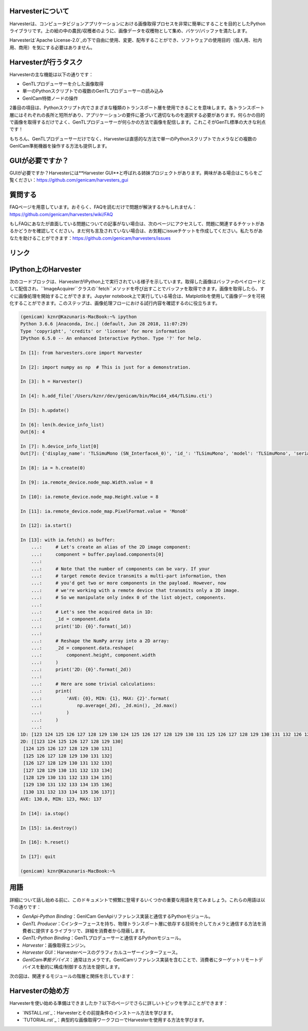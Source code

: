 Harvesterについて
==================

Harvesterは、コンピュータビジョンアプリケーションにおける画像取得プロセスを非常に簡単にすることを目的としたPythonライブラリです。上の絵の中の農民/収穫者のように、画像データを収穫物として集め、バケツ/バッファを満たします。

Harvesterは`Apache License-2.0`_の下で自由に使用、変更、配布することができ、ソフトウェアの使用目的（個人用、社内用、商用）を気にする必要はありません。

Harvesterが行うタスク
=====================

Harvesterの主な機能は以下の通りです：

* GenTLプロデューサーを介した画像取得
* 単一のPythonスクリプトでの複数のGenTLプロデューサーの読み込み
* GenICam特徴ノードの操作

2番目の項目は、Pythonスクリプト内でさまざまな種類のトランスポート層を使用できることを意味します。各トランスポート層にはそれぞれの長所と短所があり、アプリケーションの要件に基づいて適切なものを選択する必要があります。何らかの目的で画像を取得するだけでよく、GenTLプロデューサーが何らかの方法で画像を配信します。これこそがGenTL標準の大きな利点です！

もちろん、GenTLプロデューサーだけでなく、Harvesterは直感的な方法で単一のPythonスクリプトでカメラなどの複数のGenICam準拠機器を操作する方法も提供します。

GUIが必要ですか？
================

GUIが必要ですか？Harvesterには**Harvester GUI**と呼ばれる姉妹プロジェクトがあります。興味がある場合はこちらをご覧ください：https://github.com/genicam/harvesters_gui

.. image:: https://user-images.githubusercontent.com/8652625/43035346-c84fe404-8d28-11e8-815f-2df66cbbc6d0.png
    :align: center
    :alt: Image data visualizer

質問する
========

FAQページを用意しています。おそらく、FAQを読むだけで問題が解決するかもしれません：https://github.com/genicam/harvesters/wiki/FAQ

もしFAQにあなたが直面している問題についての記事がない場合は、次のページにアクセスして、問題に関連するチケットがあるかどうかを確認してください。まだ何も言及されていない場合は、お気軽にissueチケットを作成してください。私たちがあなたを助けることができます：https://github.com/genicam/harvesters/issues

リンク
======

.. list-table::
    -
        - ドキュメント
        - https://harvesters.readthedocs.io/en/latest/
    -
        - デジタルオブジェクト識別子
        - https://zenodo.org/record/3554804#.Xd4HSi2B01I
    -
        - EMVAウェブサイト
        - https://www.emva.org/standards-technology/genicam/genicam-downloads/
    -
        - Harvester GUI
        - https://github.com/genicam/harvesters_gui
    -
        - Issueトラッカー
        - https://github.com/genicam/harvesters/issues
    -
        - PyPI
        - https://pypi.org/project/harvesters/
    -
        - ソースリポジトリ
        - https://github.com/genicam/harvesters

IPython上のHarvester
===================

次のコードブロックは、HarvesterがIPython上で実行されている様子を示しています。取得した画像はバッファのペイロードとして配信され、``ImageAcquirer``クラスの``fetch``メソッドを呼び出すことでバッファを取得できます。画像を取得したら、すぐに画像処理を開始することができます。Jupyter notebook上で実行している場合は、Matplotlibを使用して画像データを可視化することができます。このステップは、画像処理フローにおける試行内容を確認するのに役立ちます。

.. code-block:: python

    (genicam) kznr@Kazunaris-MacBook:~% ipython
    Python 3.6.6 |Anaconda, Inc.| (default, Jun 28 2018, 11:07:29)
    Type 'copyright', 'credits' or 'license' for more information
    IPython 6.5.0 -- An enhanced Interactive Python. Type '?' for help.
    
    In [1]: from harvesters.core import Harvester
    
    In [2]: import numpy as np  # This is just for a demonstration.
    
    In [3]: h = Harvester()
    
    In [4]: h.add_file('/Users/kznr/dev/genicam/bin/Maci64_x64/TLSimu.cti')
    
    In [5]: h.update()
    
    In [6]: len(h.device_info_list)
    Out[6]: 4
    
    In [7]: h.device_info_list[0]
    Out[7]: {'display_name': 'TLSimuMono (SN_InterfaceA_0)', 'id_': 'TLSimuMono', 'model': 'TLSimuMono', 'serial_number': 'SN_InterfaceA_0', 'tl_type': 'Custom', 'user_defined_name': 'Center', 'vendor': 'EMVA_D', 'version': '1.2.3'}
    
    In [8]: ia = h.create(0)
    
    In [9]: ia.remote_device.node_map.Width.value = 8
    
    In [10]: ia.remote_device.node_map.Height.value = 8
    
    In [11]: ia.remote_device.node_map.PixelFormat.value = 'Mono8'
    
    In [12]: ia.start()
    
    In [13]: with ia.fetch() as buffer:
        ...:     # Let's create an alias of the 2D image component:
        ...:     component = buffer.payload.components[0]
        ...:
        ...:     # Note that the number of components can be vary. If your
        ...:     # target remote device transmits a multi-part information, then
        ...:     # you'd get two or more components in the payload. However, now
        ...:     # we're working with a remote device that transmits only a 2D image.
        ...:     # So we manipulate only index 0 of the list object, components.
        ...:
        ...:     # Let's see the acquired data in 1D:
        ...:     _1d = component.data
        ...:     print('1D: {0}'.format(_1d))
        ...:
        ...:     # Reshape the NumPy array into a 2D array:
        ...:     _2d = component.data.reshape(
        ...:         component.height, component.width
        ...:     )
        ...:     print('2D: {0}'.format(_2d))
        ...:
        ...:     # Here are some trivial calculations:
        ...:     print(
        ...:         'AVE: {0}, MIN: {1}, MAX: {2}'.format(
        ...:             np.average(_2d), _2d.min(), _2d.max()
        ...:         )
        ...:     )
        ...:
    1D: [123 124 125 126 127 128 129 130 124 125 126 127 128 129 130 131 125 126 127 128 129 130 131 132 126 127 128 129 130 131 132 133 127 128 129 130 131 132 133 134 128 129 130 131 132 133 134 135 129 130 131 132 133 134 135 136 130 131 132 133 134 135 136 137]
    2D: [[123 124 125 126 127 128 129 130]
     [124 125 126 127 128 129 130 131]
     [125 126 127 128 129 130 131 132]
     [126 127 128 129 130 131 132 133]
     [127 128 129 130 131 132 133 134]
     [128 129 130 131 132 133 134 135]
     [129 130 131 132 133 134 135 136]
     [130 131 132 133 134 135 136 137]]
    AVE: 130.0, MIN: 123, MAX: 137
    
    In [14]: ia.stop()
    
    In [15]: ia.destroy()
    
    In [16]: h.reset()
    
    In [17]: quit
    
    (genicam) kznr@Kazunaris-MacBook:~%

用語
====

詳細について話し始める前に、このドキュメントで頻繁に登場するいくつかの重要な用語を見てみましょう。これらの用語は以下の通りです：

* *GenApi-Python Binding*：GenICam GenApiリファレンス実装と通信するPythonモジュール。
* *GenTL Producer*：Cインターフェースを持ち、物理トランスポート層に依存する技術を介してカメラと通信する方法を消費者に提供するライブラリで、詳細を消費者から隠蔽します。
* *GenTL-Python Binding*：GenTLプロデューサーと通信するPythonモジュール。
* *Harvester*：画像取得エンジン。
* *Harvester GUI*：Harvesterベースのグラフィカルユーザーインターフェース。
* *GenICam準拠デバイス*：通常はカメラです。GenICamリファレンス実装を含むことで、消費者にターゲットリモートデバイスを動的に構成/制御する方法を提供します。

次の図は、関連するモジュールの階層と関係を示しています：

.. figure:: https://user-images.githubusercontent.com/8652625/155761972-c131d638-a0cc-4c51-aa3b-752d8f3d1284.svg
    :align: center
    :alt: Module hierarchy

Harvesterの始め方
=================

Harvesterを使い始める準備はできましたか？以下のページでさらに詳しいトピックを学ぶことができます：

* `INSTALL.rst`_：Harvesterとその前提条件のインストール方法を学びます。
* `TUTORIAL.rst`_：典型的な画像取得ワークフローでHarvesterを使用する方法を学びます。

